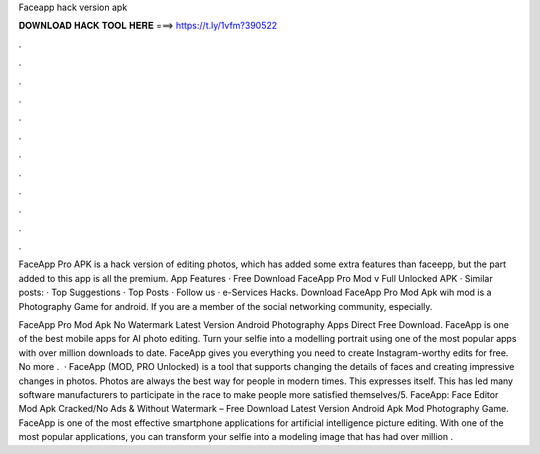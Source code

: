 Faceapp hack version apk



𝐃𝐎𝐖𝐍𝐋𝐎𝐀𝐃 𝐇𝐀𝐂𝐊 𝐓𝐎𝐎𝐋 𝐇𝐄𝐑𝐄 ===> https://t.ly/1vfm?390522



.



.



.



.



.



.



.



.



.



.



.



.

FaceApp Pro APK is a hack version of editing photos, which has added some extra features than faceepp, but the part added to this app is all the premium. App Features · Free Download FaceApp Pro Mod v Full Unlocked APK · Similar posts: · Top Suggestions · Top Posts · Follow us · e-Services Hacks. Download FaceApp Pro Mod Apk wih mod is a Photography Game for android. If you are a member of the social networking community, especially.

FaceApp Pro Mod Apk No Watermark Latest Version Android Photography Apps Direct Free Download. FaceApp is one of the best mobile apps for AI photo editing. Turn your selfie into a modelling portrait using one of the most popular apps with over million downloads to date. FaceApp gives you everything you need to create Instagram-worthy edits for free. No more .  · FaceApp (MOD, PRO Unlocked) is a tool that supports changing the details of faces and creating impressive changes in photos. Photos are always the best way for people in modern times. This expresses itself. This has led many software manufacturers to participate in the race to make people more satisfied themselves/5. FaceApp: Face Editor Mod Apk Cracked/No Ads & Without Watermark – Free Download Latest Version Android Apk Mod Photography Game. FaceApp is one of the most effective smartphone applications for artificial intelligence picture editing. With one of the most popular applications, you can transform your selfie into a modeling image that has had over million .
